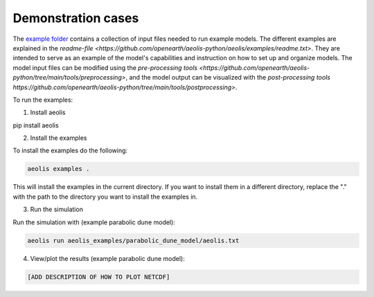 Demonstration cases
===================
The `example folder <https://github.com/openearth/aeolis-python/aeolis/examples>`_ contains a collection of input files needed to run example models. The different examples are explained in the `readme-file <https://github.com/openearth/aeolis-python/aeolis/examples/readme.txt>`. They are intended to serve as an example of the model's capabilities and instruction on how to set up and organize models. The model input files can be modified using the `pre-processing tools <https://github.com/openearth/aeolis-python/tree/main/tools/preprocessing>`, and the model output can be visualized with the `post-processing tools https://github.com/openearth/aeolis-python/tree/main/tools/postprocessing>`.

To run the examples:

1. Install aeolis

.. code-block:: bash

pip install aeolis

2. Install the examples

To install the examples do the following:

.. code-block:: bash

   aeolis examples .

This will install the examples in the current directory. If you want to install them in a different directory, replace the "." with the path to the directory you want to install the examples in.

3. Run the simulation

Run the simulation with (example parabolic dune model):

.. code-block:: bash

    aeolis run aeolis_examples/parabolic_dune_model/aeolis.txt


4. View/plot the results (example parabolic dune model):

.. code-block:: bash

    [ADD DESCRIPTION OF HOW TO PLOT NETCDF]
